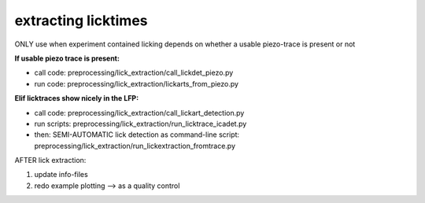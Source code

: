 
==================================
extracting licktimes
==================================


ONLY use when experiment contained licking
depends on whether a usable piezo-trace is present or not

**If usable piezo trace is present:**

* call code: preprocessing/lick_extraction/call_lickdet_piezo.py
* run code: preprocessing/lick_extraction/lickarts_from_piezo.py


**Elif licktraces show nicely in the LFP:**

* call code: preprocessing/lick_extraction/call_lickart_detection.py
* run scripts: preprocessing/lick_extraction/run_licktrace_icadet.py
* then: SEMI-AUTOMATIC lick detection as command-line script: preprocessing/lick_extraction/run_lickextraction_fromtrace.py


AFTER lick extraction:

#. update info-files
#. redo example plotting --> as a quality control
